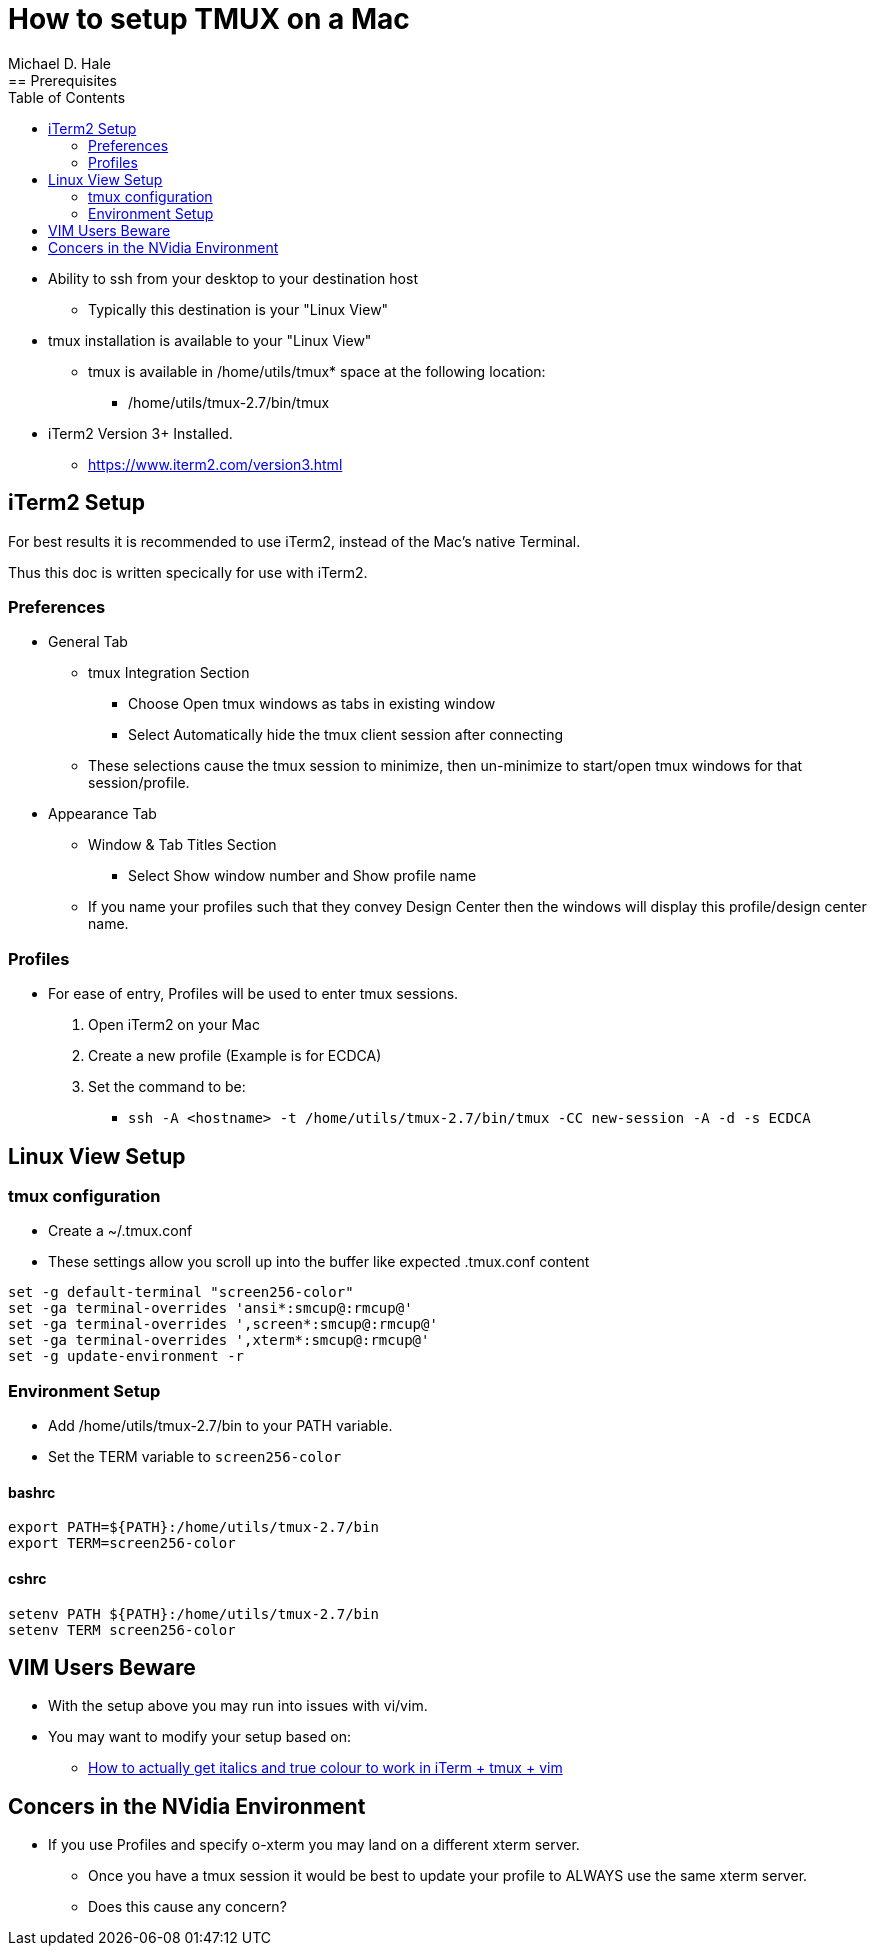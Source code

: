 = How to setup TMUX on a Mac
Michael D. Hale
:toc:     
:tmuxDir: /home/utils/tmux-2.7
:tmuxBinDir: {tmuxDir}/bin
:tmux: {tmuxBinDir}/tmux
:TERM: screen256-color
== Prerequisites

* Ability to ssh from your desktop to your destination host
** Typically this destination is your "Linux View"
* tmux installation is available to your "Linux View"
** tmux is available in /home/utils/tmux* space at the following location:
*** {tmux}
* iTerm2 Version 3+ Installed.
** https://www.iterm2.com/version3.html

== iTerm2 Setup

For best results it is recommended to use iTerm2, instead of the Mac’s native Terminal.

Thus this doc is written specically for use with iTerm2.

=== Preferences

* General Tab
** tmux Integration Section
*** Choose Open tmux windows as tabs in existing window
*** Select Automatically hide the tmux client session after connecting
** These selections cause the tmux session to minimize, then un-minimize to start/open tmux windows for that session/profile.
* Appearance Tab
** Window & Tab Titles Section
*** Select Show window number and Show profile name
** If you name your profiles such that they convey Design Center then the windows will display this profile/design center name.

=== Profiles

* For ease of entry, Profiles will be used to enter tmux sessions.
. Open iTerm2 on your Mac
. Create a new profile (Example is for ECDCA)
. Set the command to be:
** `ssh -A <hostname> -t {tmux} -CC new-session -A -d -s ECDCA`

== Linux View Setup

=== tmux configuration

* Create a ~/.tmux.conf
* These settings allow you scroll up into the buffer like expected .tmux.conf content

[source,bashrc,subs="attributes"]
----
set -g default-terminal "{TERM}"
set -ga terminal-overrides 'ansi*:smcup@:rmcup@'
set -ga terminal-overrides ',screen*:smcup@:rmcup@'
set -ga terminal-overrides ',xterm*:smcup@:rmcup@'
set -g update-environment -r
----

=== Environment Setup

* Add {tmuxBinDir} to your PATH variable.
* Set the TERM variable to `{TERM}`

////
* Set the TERMINFO variable to:
** `{tmuxDir}/share/terminfo`
////

==== bashrc
[source,bashrc,subs="attributes"]
----
export PATH=${PATH}:{tmuxBinDir}
export TERM={TERM}
----

//export TERMINFO={tmuxDir}/share/terminfo

==== cshrc

[source,cshrc,subs="attributes"]
----
setenv PATH ${PATH}:{tmuxBinDir}
setenv TERM {TERM}
----

//setenv TERMINFO {tmuxDir}/share/terminfo

== VIM Users Beware

* With the setup above you may run into issues with vi/vim.
* You may want to modify your setup based on:
** https://medium.com/@dubistkomisch/how-to-actually-get-italics-and-true-colour-to-work-in-iterm-tmux-vim-9ebe55ebc2be[How to actually get italics and true colour to work in iTerm + tmux + vim]

== Concers in the NVidia Environment

* If you use Profiles and specify o-xterm you may land on a different xterm server.
** Once you have a tmux session it would be best to update your profile to ALWAYS use the same xterm server.
** Does this cause any concern?
